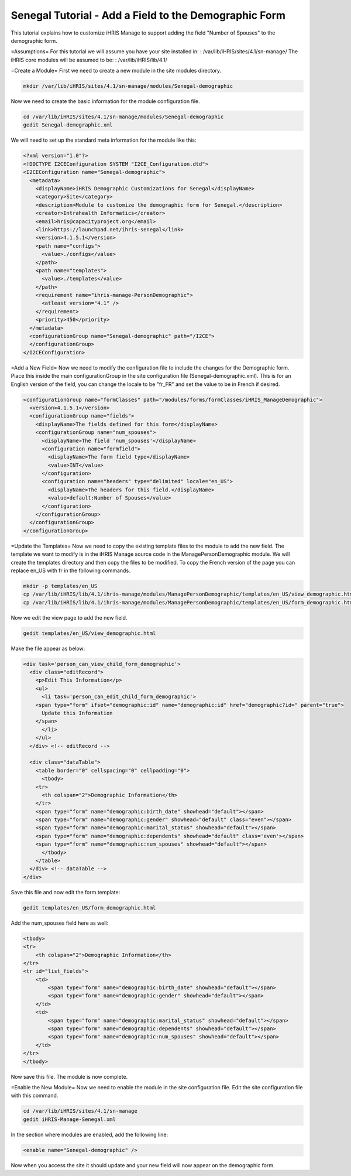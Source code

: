 Senegal Tutorial - Add a Field to the Demographic Form
======================================================

This tutorial explains how to customize iHRIS Manage to support adding the field "Number of Spouses" to the demographic form.

=Assumptions=
For this tutorial we will assume you have your site installed in:  
: /var/lib/iHRIS/sites/4.1/sn-manage/
The iHRIS core modules will be assumed to be:  
: /var/lib/iHRIS/lib/4.1/

=Create a Module=
First we need to create a new module in the site modules directory.

.. code-block:: bash

    mkdir /var/lib/iHRIS/sites/4.1/sn-manage/modules/Senegal-demographic
    

Now we need to create the basic information for the module configuration file.

.. code-block:: bash

    cd /var/lib/iHRIS/sites/4.1/sn-manage/modules/Senegal-demographic
    gedit Senegal-demographic.xml
    

We will need to set up the standard meta information for the module like this:

.. code-block:: xml

    <?xml version="1.0"?>
    <!DOCTYPE I2CEConfiguration SYSTEM "I2CE_Configuration.dtd">
    <I2CEConfiguration name="Senegal-demographic">
      <metadata>
        <displayName>iHRIS Demographic Customizations for Senegal</displayName>
        <category>Site</category>
        <description>Module to customize the demographic form for Senegal.</description>
        <creator>Intrahealth Informatics</creator>
        <email>hris@capacityproject.org</email>
        <link>https://launchpad.net/ihris-senegal</link>
        <version>4.1.5.1</version>
        <path name="configs">
          <value>./configs</value>
        </path>
        <path name="templates">
          <value>./templates</value>
        </path>
        <requirement name="ihris-manage-PersonDemographic">
          <atleast version="4.1" />
        </requirement>
        <priority>450</priority>
      </metadata>
      <configurationGroup name="Senegal-demographic" path="/I2CE">
      </configurationGroup>
    </I2CEConfiguration>
    

=Add a New Field=
Now we need to modify the configuration file to include the changes for the Demographic form.  Place this inside the main configurationGroup in the site configuration file (Senegal-demographic.xml).  This is for an English version of the field, you can change the locale to be "fr_FR" and set the value to be in French if desired.

.. code-block:: xml

        <configurationGroup name="formClasses" path="/modules/forms/formClasses/iHRIS_ManageDemographic">
          <version>4.1.5.1</version>
          <configurationGroup name="fields">
            <displayName>The fields defined for this form</displayName>
            <configurationGroup name="num_spouses">
              <displayName>The field 'num_spouses'</displayName>
              <configuration name="formfield">
                <displayName>The form field type</displayName>
                <value>INT</value>
              </configuration>
              <configuration name="headers" type="delimited" locale="en_US">
                <displayName>The headers for this field.</displayName>
                <value>default:Number of Spouses</value>
              </configuration>
            </configurationGroup>
          </configurationGroup>
        </configurationGroup>
    

=Update the Templates=
Now we need to copy the existing template files to the module to add the new field.  The template we want to modify is in the iHRIS Manage source code in the ManagePersonDemographic module.  We will create the templates directory and then copy the files to be modified.  To copy the French version of the page you can replace en_US with fr in the following commands.

.. code-block:: bash

    mkdir -p templates/en_US
    cp /var/lib/iHRIS/lib/4.1/ihris-manage/modules/ManagePersonDemographic/templates/en_US/view_demographic.html templates/en_US/
    cp /var/lib/iHRIS/lib/4.1/ihris-manage/modules/ManagePersonDemographic/templates/en_US/form_demographic.html templates/en_US/
    

Now we edit the view page to add the new field.

.. code-block:: bash

    gedit templates/en_US/view_demographic.html
    

Make the file appear as below:

.. code-block:: html4strict

    <div task='person_can_view_child_form_demographic'>
      <div class="editRecord">
        <p>Edit This Information</p>
        <ul>
          <li task='person_can_edit_child_form_demographic'>
    	<span type="form" ifset="demographic:id" name="demographic:id" href="demographic?id=" parent="true">
    	  Update this Information
    	</span>
          </li>
        </ul>
      </div> <!-- editRecord -->
    
      <div class="dataTable">
        <table border="0" cellspacing="0" cellpadding="0">
          <tbody>
    	<tr>
    	  <th colspan="2">Demographic Information</th>
    	</tr>
    	<span type="form" name="demographic:birth_date" showhead="default"></span>
    	<span type="form" name="demographic:gender" showhead="default" class="even"></span>
    	<span type="form" name="demographic:marital_status" showhead="default"></span>
    	<span type="form" name="demographic:dependents" showhead="default" class='even'></span>
    	<span type="form" name="demographic:num_spouses" showhead="default"></span>
          </tbody>
        </table>
      </div> <!-- dataTable -->
    </div>
    

Save this file and now edit the form template:

.. code-block:: bash

    gedit templates/en_US/form_demographic.html
    

Add the num_spouses field here as well:

.. code-block:: html4strict

    <tbody>
    <tr>
        <th colspan="2">Demographic Information</th>
    </tr>
    <tr id="list_fields">
        <td>
            <span type="form" name="demographic:birth_date" showhead="default"></span>
            <span type="form" name="demographic:gender" showhead="default"></span>
        </td>
        <td>
            <span type="form" name="demographic:marital_status" showhead="default"></span>
            <span type="form" name="demographic:dependents" showhead="default"></span>
            <span type="form" name="demographic:num_spouses" showhead="default"></span>
        </td>
    </tr>
    </tbody>
    
    

Now save this file.  The module is now complete.

=Enable the New Module=
Now we need to enable the module in the site configuration file.  Edit the site configuration file with this command.

.. code-block:: bash

    cd /var/lib/iHRIS/sites/4.1/sn-manage
    gedit iHRIS-Manage-Senegal.xml
    

In the section where modules are enabled, add the following line:

.. code-block:: xml

      <enable name="Senegal-demographic" />
    

Now when you access the site it should update and your new field will now appear on the demographic form.

